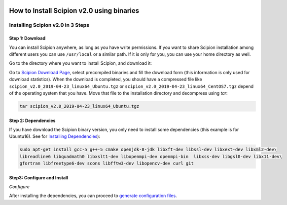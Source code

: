 .. figure:: /docs/images/scipion_logo.gif
   :alt: http://scipion.cnb.csic.es

.. _install-from-binaries:

===========================================
How to Install Scipion v2.0 using binaries
===========================================


Installing Scipion v2.0 in 3 Steps
==========================================

Step 1: Download
-----------------
You can install Scipion anywhere, as long as you have write permissions. If you
want to share Scipion installation among different users you can use ``/usr/local``
or a similar path. If it is only for you, you can use your home directory as well.

Go to the directory where you want to install Scipion, and download it:

Go to `Scipion Download Page <http://scipion.i2pc.es/download_form/>`_, select
precompiled binaries and fill the download form (this information is only used
for download statistics). When the download is completed, you should have a
compressed file like ``scipion_v2.0_2019-04-23_linux64_Ubuntu.tgz`` or
``scipion_v2.0_2019-04-23_linux64_CentOS7.tgz`` depend of the operating system
that you have. Move that file to the installation directory and decompress
using *tar*:

.. code-block:: bash

    tar scipion_v2.0_2019-04-23_linux64_Ubuntu.tgz


Step 2: Dependencies
---------------------

If you have download the Scipion binary version, you only need to install some
dependencies (this example is for Ubuntu16). See for
`Installing Dependencies <https://scipion-em.github.io/docs/release-2.0.0/docs/scipion-modes/install-from-sources#step-2-dependencies>`_):

.. code-block:: bash

     sudo apt-get install gcc-5 g++-5 cmake openjdk-8-jdk libxft-dev libssl-dev libxext-dev libxml2-dev\
     libreadline6 libquadmath0 libxslt1-dev libopenmpi-dev openmpi-bin  libxss-dev libgsl0-dev libx11-dev\
     gfortran libfreetype6-dev scons libfftw3-dev libopencv-dev curl git


Step3: Configure and Install
----------------------------

*Configure*

After installing the dependencies, you can proceed to `generate configuration files <https://scipion-em.github.io/docs/release-2.0.0/docs/scipion-modes/install-from-sources#step-3-configure-and-install>`_.


